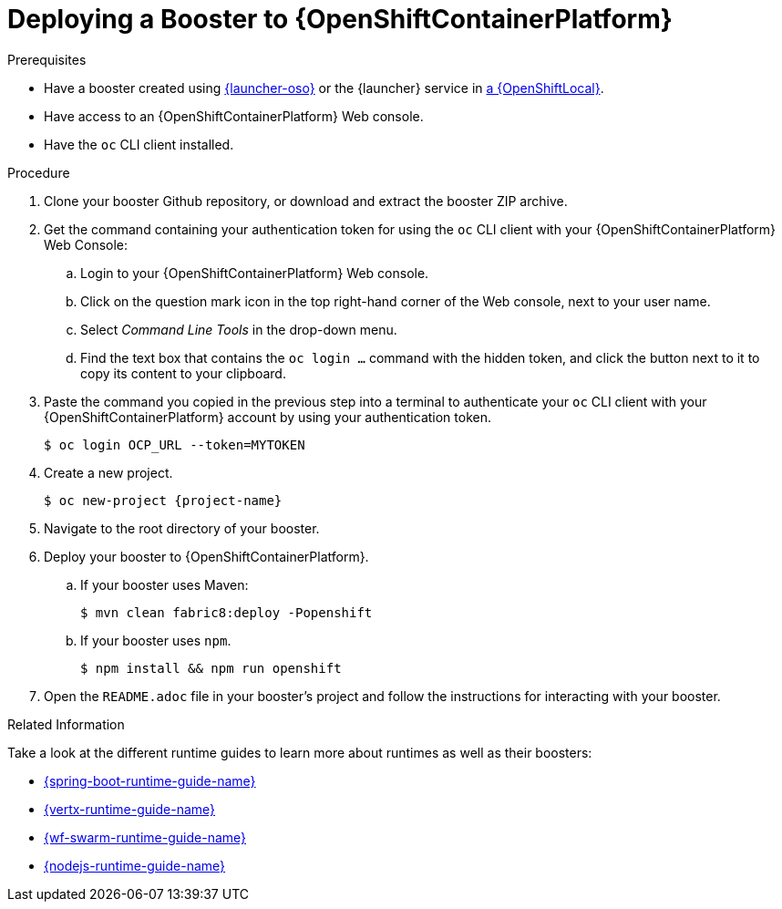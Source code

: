 [[ocp-deploy-booster]]
= Deploying a Booster to {OpenShiftContainerPlatform}

[sidebar]
.Prerequisites
--
* Have a booster created using link:{link-launcher-oso}[{launcher-oso}] or the {launcher} service in xref:osl-create-booster[a {OpenShiftLocal}].
* Have access to an {OpenShiftContainerPlatform} Web console.
* Have the `oc` CLI client installed.
--

.Procedure
. Clone your booster Github repository, or download and extract the booster ZIP archive.
. Get the command containing your authentication token for using the `oc` CLI client with your {OpenShiftContainerPlatform} Web Console:
.. Login to your {OpenShiftContainerPlatform} Web console.
.. Click on the question mark icon in the top right-hand corner of the Web console, next to your user name.
.. Select _Command Line Tools_ in the drop-down menu.
.. Find the text box that contains the `oc login ...` command with the hidden token, and click the button next to it to copy its content to your clipboard.
. Paste the command you copied in the previous step into a terminal to authenticate your `oc` CLI client with your {OpenShiftContainerPlatform} account by using your authentication token.
+
[source,bash,options="nowrap",subs="attributes+"]
----
$ oc login OCP_URL --token=MYTOKEN
----

. Create a new project.
+
[source,bash,options="nowrap",subs="attributes+"]
----
$ oc new-project {project-name}
----

. Navigate to the root directory of your booster.

. Deploy your booster to {OpenShiftContainerPlatform}.
.. If your booster uses Maven: 
+
[source,bash,options="nowrap",subs="attributes+"]
----
$ mvn clean fabric8:deploy -Popenshift
----
.. If your booster uses `npm`.
+
[source,bash,options="nowrap",subs="attributes+"]
----
$ npm install && npm run openshift
----

. Open the `README.adoc` file in your booster's project and follow the instructions for interacting with your booster.

.Related Information
Take a look at the different runtime guides to learn more about runtimes as well as their boosters:

* link:{link-spring-boot-runtime-guide}[{spring-boot-runtime-guide-name}]
* link:{link-vertx-runtime-guide}[{vertx-runtime-guide-name}]
* link:{link-wf-swarm-runtime-guide}[{wf-swarm-runtime-guide-name}]
* link:{link-nodejs-runtime-guide}[{nodejs-runtime-guide-name}]
